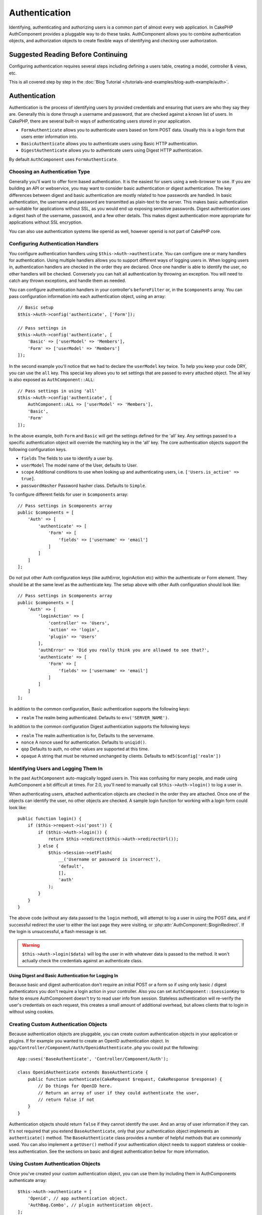 Authentication
##############

.. php:class:: AuthComponent(ComponentCollection $collection, array $config = [])

Identifying, authenticating and authorizing users is a common part of
almost every web application. In CakePHP AuthComponent provides a
pluggable way to do these tasks. AuthComponent allows you to combine
authentication objects, and authorization objects to create flexible
ways of identifying and checking user authorization.

.. _authentication-objects:

Suggested Reading Before Continuing
===================================

Configuring authentication requires several steps including defining
a users table, creating a model, controller & views, etc.

This is all covered step by step in the
:doc:`Blog Tutorial </tutorials-and-examples/blog-auth-example/auth>`.


Authentication
==============

Authentication is the process of identifying users by provided
credentials and ensuring that users are who they say they are.
Generally this is done through a username and password, that are checked
against a known list of users. In CakePHP, there are several built-in
ways of authenticating users stored in your application.

* ``FormAuthenticate`` allows you to authenticate users based on form POST
  data. Usually this is a login form that users enter information into.
* ``BasicAuthenticate`` allows you to authenticate users using Basic HTTP
  authentication.
* ``DigestAuthenticate`` allows you to authenticate users using Digest
  HTTP authentication.

By default ``AuthComponent`` uses ``FormAuthenticate``.

Choosing an Authentication Type
-------------------------------

Generally you'll want to offer form based authentication. It is the easiest for
users using a web-browser to use. If you are building an API or webservice, you
may want to consider basic authentication or digest authentication. The key
differences between digest and basic authentication are mostly related to how
passwords are handled. In basic authentication, the username and password are
transmitted as plain-text to the server. This makes basic authentication
un-suitable for applications without SSL, as you would end up exposing sensitive
passwords. Digest authentication uses a digest hash of the username, password,
and a few other details. This makes digest authentication more appropriate for
applications without SSL encryption.

You can also use authentication systems like openid as well, however openid is
not part of CakePHP core.

Configuring Authentication Handlers
-----------------------------------

You configure authentication handlers using ``$this->Auth->authenticate``.
You can configure one or many handlers for authentication. Using
multiple handlers allows you to support different ways of logging users
in. When logging users in, authentication handlers are checked in the
order they are declared. Once one handler is able to identify the user,
no other handlers will be checked. Conversely you can halt all
authentication by throwing an exception. You will need to catch any
thrown exceptions, and handle them as needed.

You can configure authentication handlers in your controller's
``beforeFilter`` or, in the ``$components`` array. You can pass
configuration information into each authentication object, using an
array::

    // Basic setup
    $this->Auth->config('authenticate', ['Form']);

    // Pass settings in
    $this->Auth->config('authenticate', [
        'Basic' => ['userModel' => 'Members'],
        'Form' => ['userModel' => 'Members']
    ]);

In the second example you'll notice that we had to declare the
``userModel`` key twice. To help you keep your code DRY, you can use the
``all`` key. This special key allows you to set settings that are passed
to every attached object. The all key is also exposed as
``AuthComponent::ALL``::

    // Pass settings in using 'all'
    $this->Auth->config('authenticate', [
        AuthComponent::ALL => ['userModel' => 'Members'],
        'Basic',
        'Form'
    ]);

In the above example, both ``Form`` and ``Basic`` will get the settings
defined for the 'all' key. Any settings passed to a specific
authentication object will override the matching key in the 'all' key.
The core authentication objects support the following configuration
keys.

- ``fields`` The fields to use to identify a user by.
- ``userModel`` The model name of the User, defaults to User.
- ``scope`` Additional conditions to use when looking up and
  authenticating users, i.e. ``['Users.is_active' => true]``.
- ``passwordHasher`` Password hasher class. Defaults to ``Simple``.

To configure different fields for user in ``$components`` array::

    // Pass settings in $components array
    public $components = [
        'Auth' => [
            'authenticate' => [
                'Form' => [
                    'fields' => ['username' => 'email']
                ]
            ]
        ]
    ];

Do not put other Auth configuration keys (like authError, loginAction etc)
within the authenticate or Form element. They should be at the same level as
the authenticate key. The setup above with other Auth configuration
should look like::

    // Pass settings in $components array
    public $components = [
        'Auth' => [
            'loginAction' => [
                'controller' => 'Users',
                'action' => 'login',
                'plugin' => 'Users'
            ],
            'authError' => 'Did you really think you are allowed to see that?',
            'authenticate' => [
                'Form' => [
                    'fields' => ['username' => 'email']
                ]
            ]
        ]
    ];

In addition to the common configuration, Basic authentication supports
the following keys:

- ``realm`` The realm being authenticated. Defaults to ``env('SERVER_NAME')``.

In addition to the common configuration Digest authentication supports
the following keys:

- ``realm`` The realm authentication is for, Defaults to the servername.
- ``nonce`` A nonce used for authentication. Defaults to ``uniqid()``.
- ``qop`` Defaults to auth, no other values are supported at this time.
- ``opaque`` A string that must be returned unchanged by clients. Defaults
  to ``md5($config['realm'])``

Identifying Users and Logging Them In
-------------------------------------

In the past ``AuthComponent`` auto-magically logged users in. This was
confusing for many people, and made using AuthComponent a bit difficult
at times. For 2.0, you'll need to manually call ``$this->Auth->login()``
to log a user in.

When authenticating users, attached authentication objects are checked
in the order they are attached. Once one of the objects can identify
the user, no other objects are checked. A sample login function for
working with a login form could look like::

    public function login() {
        if ($this->request->is('post')) {
            if ($this->Auth->login()) {
                return $this->redirect($this->Auth->redirectUrl());
            } else {
                $this->Session->setFlash(
                    __('Username or password is incorrect'),
                    'default',
                    [],
                    'auth'
                );
            }
        }
    }

The above code (without any data passed to the ``login`` method), will attempt to log a user in using
the POST data, and if successful redirect the user to either the last page they were visiting,
or :php:attr:`AuthComponent::$loginRedirect`. If the login is unsuccessful, a flash message is set.

.. warning::

    ``$this->Auth->login($data)`` will log the user in with whatever data is passed
    to the method. It won't actually check the credentials against an authenticate class.

Using Digest and Basic Authentication for Logging In
~~~~~~~~~~~~~~~~~~~~~~~~~~~~~~~~~~~~~~~~~~~~~~~~~~~~

Because basic and digest authentication don't require an initial POST or a form
so if using only basic / digest authenticators you don't require a login action
in your controller. Also you can set ``AuthComponent::$sessionKey`` to false to
ensure AuthComponent doesn't try to read user info from session. Stateless
authentication will re-verify the user's credentials on each request, this creates
a small amount of additional overhead, but allows clients that to login in without
using cookies.

Creating Custom Authentication Objects
--------------------------------------

Because authentication objects are pluggable, you can create custom
authentication objects in your application or plugins. If for example
you wanted to create an OpenID authentication object. In
``app/Controller/Component/Auth/OpenidAuthenticate.php`` you could put
the following::

    App::uses('BaseAuthenticate', 'Controller/Component/Auth');

    class OpenidAuthenticate extends BaseAuthenticate {
        public function authenticate(CakeRequest $request, CakeResponse $response) {
            // Do things for OpenID here.
            // Return an array of user if they could authenticate the user,
            // return false if not
        }
    }

Authentication objects should return ``false`` if they cannot identify the
user. And an array of user information if they can. It's not required
that you extend ``BaseAuthenticate``, only that your authentication object
implements an ``authenticate()`` method. The ``BaseAuthenticate`` class
provides a number of helpful methods that are commonly used. You can
also implement a ``getUser()`` method if your authentication object needs
to support stateless or cookie-less authentication. See the sections on
basic and digest authentication below for more information.

Using Custom Authentication Objects
-----------------------------------

Once you've created your custom authentication object, you can use them
by including them in AuthComponents authenticate array::

    $this->Auth->authenticate = [
        'Openid', // app authentication object.
        'AuthBag.Combo', // plugin authentication object.
    ];

Creating Stateless Authentication Systems
-----------------------------------------

Authentication objects can implement a ``getUser()`` method that can be
used to support user login systems that don't rely on cookies. A
typical getUser method looks at the request/environment and uses the
information there to confirm the identity of the user. HTTP Basic
authentication for example uses ``$_SERVER['PHP_AUTH_USER']`` and
``$_SERVER['PHP_AUTH_PW']`` for the username and password fields. On each
request, these values are used to re-identify the user and ensure they are
valid user. As with authentication object's ``authenticate()`` method the
``getUser()`` method should return an array of user information on success or
``false`` on failure.::

    public function getUser($request) {
        $username = env('PHP_AUTH_USER');
        $pass = env('PHP_AUTH_PW');

        if (empty($username) || empty($pass)) {
            return false;
        }
        return $this->_findUser($username, $pass);
    }

The above is how you could implement getUser method for HTTP basic
authentication. The ``_findUser()`` method is part of ``BaseAuthenticate``
and identifies a user based on a username and password.

Handling Unauthenticated Requests
---------------------------------

When an unauthenticated user tries to access a protected page first the
`unauthenticated()` method of the last authenticator in the chain is called.
The authenticate object can handle sending response or redirection as appropriate
and return `true` to indicate no further action is necessary. Due to this the
order in which you specify the authenticate object in `AuthComponent::$authenticate`
property matters.

If authenticator returns null, `AuthComponent` redirects user to login action.
If it's an AJAX request and `AuthComponent::$ajaxLogin` is specified that element
is rendered else a 403 HTTP status code is returned.

Displaying Auth Related Flash Messages
--------------------------------------

In order to display the session error messages that Auth generates, you
need to add the following code to your layout. Add the following two
lines to the ``app/View/Layout/default.ctp`` file in the body section
preferable before the content_for_layout line.::

    echo $this->Session->flash();
    echo $this->Session->flash('auth');

You can customize the error messages, and flash settings AuthComponent
uses. Using ``$this->Auth->flash`` you can configure the parameters
AuthComponent uses for setting flash messages. The available keys are

- ``element`` - The element to use, defaults to 'default'.
- ``key`` - The key to use, defaults to 'auth'
- ``params`` - The array of additional params to use, defaults to []

In addition to the flash message settings you can customize other error
messages AuthComponent uses. In your controller's beforeFilter, or
component settings you can use ``authError`` to customize the error used
for when authorization fails::

    $this->Auth->authError = "This error shows up with the user tries to access" .
                                "a part of the website that is protected.";

.. versionchanged:: 2.4
   Sometimes, you want to display the authorization error only after
   the user has already logged-in. You can suppress this message by setting
   its value to boolean `false`

In your controller's beforeFilter(), or component settings::

    if (!$this->Auth->loggedIn()) {
        $this->Auth->authError = false;
    }

.. _hashing-passwords:

Hashing Passwords
-----------------

You are responsible for hashing the passwords before they are persisted to the
database, the easiest way is to use a setter function in your User entity::

    use \Cake\Auth\SimplePasswordHasher;
    class User extends Entity {

        // ...

        protected function _setPassword($password) {
            return (new SimplePasswordHasher)->hash($password);
        }

        // ...
    }

AuthComponent is configured by default to use the ``SimplePasswordHasher``
when validating user credentials so no additional configuration is required in
order to authenticate users.

``SimplePasswordHasher`` uses the bcrypt hashing algorithm internally, which
is one of the stronger password hashing solution used in the industry. While it
is recommended that you use this password hasher class, the case may be that you
are managing a database of users whose password was hashed differently.

Creating Custom Password Hasher Classes
---------------------------------------

In order to use a different password hasher, you need to create the class in
``App/Auth/DumbPasswordHasher.php`` and implement the
``hash`` and ``check`` methods::

    use \Cake\Auth\AbstractPasswordHasher;

    class DumbPasswordHasher extends AbstractPasswordHasher {

        public function hash($password) {
            return md5($password);
        }

        public function check($password, $hashed) {
            return md5($password) === $hashed;
        }
    }

Then you are required to configure the AuthComponent to use your own password
hasher::

    public $components = [
        'Auth' => [
            'authenticate' => [
                'Form' => [
                    'passwordHasher' => [
                        'className' => 'Dumb',
                    ]
                ]
            ]
        ]
    ];

Supporting legacy systems is a good idea, but it is even better to keep your
database with the latest security advancements. The following section will
explain how to migrate from one hashing algorithm to CakePHP's default

Changing Hashing Algorithms
---------------------------

CakePHP provides a clean way to migrate your users' passwords from one algorithm
to another, this is achieved through the ``FallbackPasswordHasher`` class.
Assuming you are using ``DumbPasswordHasher`` from the previous example, you
can configure the AuthComponent as follows::

    public $components = [
        'Auth' => [
            'authenticate' => [
                'Form' => [
                    'passwordHasher' => [
                        'className' => 'Fallback',
                        'hashers' => ['Simple', 'Dumb']
                    ]
                ]
            ]
        ]
    ];

The first name appearing in the ``hashers`` key indicates which of the classes
is the preferred one, but it will fallback to the others in the list if the
check was unsuccessful.

In order to update old users' passwords on the fly, you can change the login
function accordingly::

    public function login() {
        if ($this->request->is('post')) {
            if ($this->Auth->login()) {
                if ($this->Auth->loginProvider()->needsPasswordRehash()) {
                    $user = $this->Users->get($this->Auth->user('id'));
                    $user->password = $this->request->data('password');
                    $this->Users->save($user);
                }
                return $this->redirect($this->Auth->redirectUrl());
            }
            ...
        }
    }

As you cans see we are just setting the plain password again to to property so
the setter function in the entity hashes the password as shown in previous
examples and then saved again to the database.

Hashing Passwords For Digest Authentication
~~~~~~~~~~~~~~~~~~~~~~~~~~~~~~~~~~~~~~~~~~~

Because Digest authentication requires a password hashed in the format
defined by the RFC, in order to correctly hash a password for use with
Digest authentication you should use the special password hashing
function on ``DigestAuthenticate``. If you are going to be combining
digest authentication with any other authentication strategies, it's also
recommended that you store the digest password in a separate column,
from the normal password hash::

    class User extends AppModel {
        public function beforeSave($options = []) {
            // make a password for digest auth.
            $this->data['User']['digest_hash'] = DigestAuthenticate::password(
                $this->data['User']['username'],
                $this->data['User']['password'],
                env('SERVER_NAME')
            );
            return true;
        }
    }

Passwords for digest authentication need a bit more information than
other password hashes, based on the RFC for digest authentication.

.. note::

    The third parameter of DigestAuthenticate::password() must match the
    'realm' config value defined when DigestAuthentication was
    configured in AuthComponent::$authenticate. This defaults to
    ``env('SCRIPT_NAME)``. You may wish to use a static string if you
    want consistent hashes in multiple environments.

Creating Custom Password Hasher Classes
---------------------------------------
Custom password hasher classes need to extend the ``AbstractPasswordHasher``
class and need to implement the abstract methods ``hash()`` and ``check()``.
In ``app/Controller/Component/Auth/CustomPasswordHasher.php`` you could put
the following::

    App::uses('AbstractPasswordHasher', 'Controller/Component/Auth');

    class CustomPasswordHasher extends AbstractPasswordHasher {
        public function hash($password) {
            // stuff here
        }

        public function check($password, $hashedPassword) {
            // stuff here
        }
    }

Manually Logging Users In
-------------------------

Sometimes the need arises where you need to manually log a user in, such
as just after they registered for your application. You can do this by
calling ``$this->Auth->login()`` with the user data you want to 'login'::

    public function register() {
        if ($this->User->save($this->request->data)) {
            $id = $this->User->id;
            $this->request->data['User'] = array_merge(
                $this->request->data['User'],
                ['id' => $id]
            );
            $this->Auth->login($this->request->data['User']);
            return $this->redirect('/users/home');
        }
    }

.. warning::

    Be sure to manually add the new User id to the array passed to the login
    method. Otherwise you won't have the user id available.

Accessing the Logged In User
----------------------------

Once a user is logged in, you will often need some particular
information about the current user. You can access the currently logged
in user using ``AuthComponent::user()``::

    // From inside a controller or other component.
    $this->Auth->user('id');


Logging Users Out
-----------------

Eventually you'll want a quick way to de-authenticate someone, and
redirect them to where they need to go. This method is also useful if
you want to provide a 'Log me out' link inside a members' area of your
application::

    public function logout() {
        return $this->redirect($this->Auth->logout());
    }

Logging out users that logged in with Digest or Basic auth is difficult
to accomplish for all clients. Most browsers will retain credentials
for the duration they are still open. Some clients can be forced to
logout by sending a 401 status code. Changing the authentication realm
is another solution that works for some clients.

.. _authorization-objects:

Authorization
=============

Authorization is the process of ensuring that an
identified/authenticated user is allowed to access the resources they
are requesting. If enabled ``AuthComponent`` can automatically check
authorization handlers and ensure that logged in users are allowed to
access the resources they are requesting. There are several built-in
authorization handlers, and you can create custom ones for your
application, or as part of a plugin.

- ``ActionsAuthorize`` Uses the AclComponent to check for permissions on
  an action level.
- ``CrudAuthorize`` Uses the AclComponent and action -> CRUD mappings to
  check permissions for resources.
- ``ControllerAuthorize`` Calls ``isAuthorized()`` on the active controller,
  and uses the return of that to authorize a user. This is often the
  most simple way to authorize users.

Configuring Authorization Handlers
----------------------------------

You configure authorization handlers using ``$this->Auth->authorize``.
You can configure one or many handlers for authorization. Using
multiple handlers allows you to support different ways of checking
authorization. When authorization handlers are checked, they will be
called in the order they are declared. Handlers should return false, if
they are unable to check authorization, or the check has failed.
Handlers should return true if they were able to check authorization
successfully. Handlers will be called in sequence until one passes. If
all checks fail, the user will be redirected to the page they came from.
Additionally you can halt all authorization by throwing an exception.
You will need to catch any thrown exceptions, and handle them.

You can configure authorization handlers in your controller's
``beforeFilter`` or, in the ``$components`` array. You can pass
configuration information into each authorization object, using an
array::

    // Basic setup
    $this->Auth->config('authorize', ['Controller']);

    // Pass settings in
    $this->Auth->config('authorize', [
        'Actions' => ['actionPath' => 'controllers/'],
        'Controller'
    ]);

Much like ``authenticate``, ``authorize``, helps you
keep your code DRY, by using the ``all`` key. This special key allows you
to set settings that are passed to every attached object. The all key
is also exposed as ``AuthComponent::ALL``::

    // Pass settings in using 'all'
    $this->Auth->config('authorize', [
        AuthComponent::ALL => ['actionPath' => 'controllers/'],
        'Actions',
        'Controller'
    ]);

In the above example, both the ``Actions`` and ``Controller`` will get the
settings defined for the 'all' key. Any settings passed to a specific
authorization object will override the matching key in the 'all' key.
The core authorize objects support the following configuration keys.

- ``actionPath`` Used by ``ActionsAuthorize`` to locate controller action
  ACO's in the ACO tree.
- ``actionMap`` Action -> CRUD mappings. Used by ``CrudAuthorize`` and
  authorization objects that want to map actions to CRUD roles.
- ``userModel`` The name of the ARO/Model node user information can be found
  under. Used with ActionsAuthorize.


Creating Custom Authorize Objects
---------------------------------

Because authorize objects are pluggable, you can create custom authorize
objects in your application or plugins. If for example you wanted to
create an LDAP authorize object. In
``App/Controller/Component/Auth/LdapAuthorize.php`` you could put the
following::

    namespace App\Controller\Component\Auth;

    use Cake\Controller\Component\Auth\BaseAuthorize;
    use Cake\Network\Request;

    class LdapAuthorize extends BaseAuthorize {
        public function authorize($user, Request $request) {
            // Do things for ldap here.
        }
    }

Authorize objects should return ``false`` if the user is denied access, or
if the object is unable to perform a check. If the object is able to
verify the user's access, ``true`` should be returned. It's not required
that you extend ``BaseAuthorize``, only that your authorize object
implements an ``authorize()`` method. The ``BaseAuthorize`` class provides
a number of helpful methods that are commonly used.

Using Custom Authorize Objects
~~~~~~~~~~~~~~~~~~~~~~~~~~~~~~

Once you've created your custom authorize object, you can use them by
including them in your AuthComponent's authorize array::

    $this->Auth->config('authorize', [
        'Ldap', // app authorize object.
        'AuthBag.Combo', // plugin authorize object.
    ]);

Using No Authorization
----------------------

If you'd like to not use any of the built-in authorization objects, and
want to handle things entirely outside of AuthComponent you can set
``$this->Auth->config('authorize', false);``. By default AuthComponent starts off
with ``authorize = false``. If you don't use an authorization scheme,
make sure to check authorization yourself in your controller's
beforeFilter, or with another component.


Making Actions Public
---------------------

There are often times controller actions that you wish to remain
entirely public, or that don't require users to be logged in.
AuthComponent is pessimistic, and defaults to denying access. You can
mark actions as public actions by using ``AuthComponent::allow()``. By
marking actions as public, AuthComponent, will not check for a logged in
user, nor will authorize objects be checked::

    // Allow all actions
    $this->Auth->allow();

    // Allow only the index action.
    $this->Auth->allow('index');

    // Allow only the view and index actions.
    $this->Auth->allow(['view', 'index']);

By calling it empty you allow all actions to be public.
For a single action you can provide the action name as string. Otherwise use an array.

Making Actions Require Authorization
------------------------------------

By default all actions require authorization. However, after making actions
public, you want to revoke the public access. You can do so using
``AuthComponent::deny()``::

    // Deny all actions.
    $this->Auth->deny();

    // Deny one action
    $this->Auth->deny('add');

    // Deny a group of actions.
    $this->Auth->deny(['add', 'edit']);

By calling it empty you deny all actions.
For a single action you can provide the action name as string. Otherwise use an array.


Using ControllerAuthorize
-------------------------

ControllerAuthorize allows you to handle authorization checks in a
controller callback. This is ideal when you have very simple
authorization, or you need to use a combination of models + components
to do your authorization, and don't want to create a custom authorize
object.

The callback is always called ``isAuthorized()`` and it should return a
boolean as to whether or not the user is allowed to access resources in
the request. The callback is passed the active user, so it can be
checked::

    class AppController extends Controller {
        public $components = [
            'Auth' => ['authorize' => 'Controller'],
        ];
        public function isAuthorized($user = null) {
            // Any registered user can access public functions
            if (empty($this->request->params['admin'])) {
                return true;
            }

            // Only admins can access admin functions
            if (isset($this->request->params['admin'])) {
                return (bool)($user['role'] === 'admin');
            }

            // Default deny
            return false;
        }
    }

The above callback would provide a very simple authorization system
where, only users with role = admin could access actions that were in
the admin prefix.


Using ActionsAuthorize
----------------------

ActionsAuthorize integrates with the AclComponent, and provides a fine
grained per action ACL check on each request. ActionsAuthorize is often
paired with DbAcl to give dynamic and flexible permission systems that
can be edited by admin users through the application. It can however,
be combined with other Acl implementations such as IniAcl and custom
application Acl backends.

Using CrudAuthorize
-------------------

``CrudAuthorize`` integrates with AclComponent, and provides the ability to
map requests to CRUD operations. Provides the ability to authorize
using CRUD mappings. These mapped results are then checked in the
AclComponent as specific permissions.

For example, taking ``/posts/index`` as the current request. The default
mapping for ``index``, is a ``read`` permission check. The Acl check would
then be for the ``posts`` controller with the ``read`` permission. This
allows you to create permission systems that focus more on what is being
done to resources, rather than the specific actions being visited.

Mapping Actions When Using CrudAuthorize
----------------------------------------

When using CrudAuthorize or any other authorize objects that use action
mappings, it might be necessary to map additional methods. You can
map actions -> CRUD permissions using mapAction(). Calling this on
AuthComponent will delegate to all the of the configured authorize
objects, so you can be sure the settings were applied every where::

    $this->Auth->mapActions([
        'create' => ['register'],
        'view' => ['show', 'display']
    ]);

The keys for mapActions should be the CRUD permissions you want to set,
while the values should be an array of all the actions that are mapped
to the CRUD permission.

AuthComponent API
=================

AuthComponent is the primary interface to the built-in authorization
and authentication mechanics in CakePHP.

Configuration options
---------------------

ajaxLogin
    The name of an optional view element to render when an AJAX request is made
    with an invalid or expired session.
allowedActions
    Controller actions for which user validation is not required.
authenticate
    Set to an array of Authentication objects you want to use when
    logging users in. There are several core authentication objects,
    see the section on :ref:`authentication-objects`.
authError
    Error to display when user attempts to access an object or action to which
    they do not have access.

    You can suppress authError message from being displayed by setting this
    value to boolean ``false``.
authorize
    Set to an array of Authorization objects you want to use when
    authorizing users on each request, see the section on
    :ref:`authorization-objects`.
flash
    Settings to use when Auth needs to do a flash message with
    :php:meth:`SessionComponent::setFlash()`.
    Available keys are:

    - ``element`` - The element to use, defaults to 'default'.
    - ``key`` - The key to use, defaults to 'auth'
    - ``params`` - The array of additional params to use, defaults to []

loginAction
    A URL (defined as a string or array) to the controller action that handles
    logins. Defaults to ``/users/login``.
loginRedirect
    The URL (defined as a string or array) to the controller action users
    should be redirected to after logging in. This value will be ignored if the
    user has an ``Auth.redirect`` value in their session.
logoutRedirect
    The default action to redirect to after the user is logged out. While
    AuthComponent does not handle post-logout redirection, a redirect URL will
    be returned from :php:meth:`AuthComponent::logout()`. Defaults to
    ``loginAction``.
unauthorizedRedirect
    Controls handling of unauthorized access. By default unauthorized user is
    redirected to the referrer URL or ``loginAction`` or '/'.
    If set to false a ForbiddenException exception is thrown instead of redirecting.

.. php:attr:: sessionKey

    The session key name where the record of the current user is stored. If
    unspecified, it will be "Auth.User".

.. php:method:: allow($actions = null)

    Set one or more actions as public actions, this means that no
    authorization checks will be performed for the specified actions.
    The special value of ``'*'`` will mark all the current controllers
    actions as public. Best used in your controller's beforeFilter
    method.

.. php:method:: deny($actions = null)

    Toggle one or more actions previously declared as public actions,
    as non-public methods. These methods will now require
    authorization. Best used inside your controller's beforeFilter
    method.

.. php:method:: flash($message)

    Set a flash message. Uses the Session component, and values from
    :php:attr:`AuthComponent::$flash`.

.. php:method:: identify($request, $response)

    :param CakeRequest $request: The request to use.
    :param CakeResponse $response: The response to use, headers can be
        sent if authentication fails.

    This method is used by AuthComponent to identify a user based on the
    information contained in the current request.

.. php:method:: initialize($Controller)

    Initializes AuthComponent for use in the controller.

.. php:method:: isAuthorized($user = null, $request = null)

    Uses the configured Authorization adapters to check whether or not a user
    is authorized. Each adapter will be checked in sequence, if any of them
    return true, then the user will be authorized for the request.

.. php:method:: login($user)

    :param array $user: Array of logged in user data.

    Takes an array of user data to login with. Allows for manual
    logging of users. Calling user() will populate the session value
    with the provided information. If no user is provided,
    AuthComponent will try to identify a user using the current request
    information. See :php:meth:`AuthComponent::identify()`

.. php:method:: logout()

    :return: A string URL to redirect the logged out user to.

    Logs out the current user.

.. php:method:: mapActions($map = [])

    Maps action names to CRUD operations. Used for controller-based
    authentication. Make sure to configure the authorize property before
    calling this method. As it delegates $map to all the attached authorize
    objects.

.. php:method:: redirectUrl($url = null)

    If no parameter is passed, gets the authentication redirect URL. Pass a
    URL in to set the destination a user should be redirected to upon logging
    in. Will fallback to :php:attr:`AuthComponent::$loginRedirect` if there is
    no stored redirect value.

.. php:staticmethod:: user($key = null)

    :param string $key:  The user data key you want to fetch. If null,
        all user data will be returned. Can also be called as an instance
        method.

    Get data concerning the currently logged in user, you can use a
    property key to fetch specific data about the user::

        $id = $this->Auth->user('id');

    If the current user is not logged in or the key doesn't exist, null will
    be returned.


.. meta::
    :title lang=en: Authentication
    :keywords lang=en: authentication handlers,array php,basic authentication,web application,different ways,credentials,exceptions,cakephp,logging
